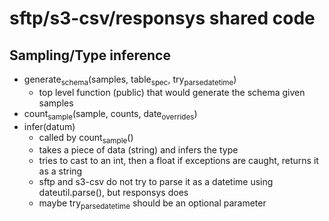 * sftp/s3-csv/responsys shared code
** Sampling/Type inference
 - generate_schema(samples, table_spec, try_parse_datetime)
   - top level function (public) that would generate the schema given samples
 - count_sample(sample, counts, date_overrides)
 - infer(datum)
   - called by count_sample()
   - takes a piece of data (string) and infers the type
   - tries to cast to an int, then a float if exceptions are caught, returns it as a string
   - sftp and s3-csv do not try to parse it as a datetime using dateutil.parse(), but responsys does
   - maybe try_parse_datetime should be an optional parameter
